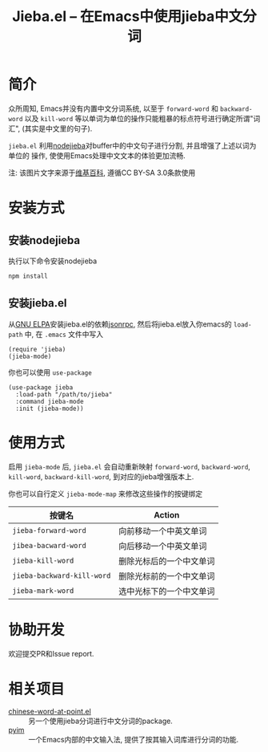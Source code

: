 #+TITLE: Jieba.el -- 在Emacs中使用jieba中文分词
* 简介

众所周知, Emacs并没有内置中文分词系统, 以至于 =forward-word= 和 =backward-word=
以及 =kill-word= 等以单词为单位的操作只能粗暴的标点符号进行确定所谓"词汇",
(其实是中文里的句子).

=jieba.el= 利用[[https://github.com/yanyiwu/nodejieba][nodejieba]]对buffer中的中文句子进行分割, 并且增强了上述以词为单位的
操作, 使使用Emacs处理中文文本的体验更加流畅.

注: 该图片文字来源于[[https://zh.wikipedia.org/zh-cn/GNU%25E9%2580%259A%25E7%2594%25A8%25E5%2585%25AC%25E5%2585%25B1%25E8%25AE%25B8%25E5%258F%25AF%25E8%25AF%2581][维基百科]], 遵循CC BY-SA 3.0条款使用

[[file:screenshot.gif]]

* 安装方式

** 安装nodejieba
执行以下命令安装nodejieba

#+BEGIN_SRC sh
npm install
#+END_SRC

** 安装jieba.el

从[[https://elpa.gnu.org/packages/][GNU ELPA]]安装jieba.el的依赖[[https://elpa.gnu.org/packages/jsonrpc.html][jsonrpc]],
然后将jieba.el放入你emacs的 =load-path= 中, 在 =.emacs= 文件中写入

#+BEGIN_SRC elisp
(require 'jieba)
(jieba-mode)
#+END_SRC

你也可以使用 =use-package=

#+BEGIN_SRC elisp
(use-package jieba
  :load-path "/path/to/jieba"
  :command jieba-mode
  :init (jieba-mode))
#+END_SRC

* 使用方式

启用 =jieba-mode= 后, =jieba.el= 会自动重新映射 =forward-word=, =backward-word=,
=kill-word=, =backward-kill-word=, 到对应的jieba增强版本上.

你也可以自行定义 =jieba-mode-map= 来修改这些操作的按键绑定

| 按键名                     | Action                   |
|----------------------------+--------------------------|
| =jieba-forward-word=       | 向前移动一个中英文单词   |
| =jibea-bacward-word=       | 向后移动一个中英文单词   |
| =jieba-kill-word=          | 删除光标后的一个中文单词 |
| =jieba-backward-kill-word= | 删除光标前的一个中文单词 |
| =jieba-mark-word=          | 选中光标下的一个中文单词 |

* 协助开发

欢迎提交PR和Issue report.

* 相关项目

- [[https://github.com/xuchunyang/chinese-word-at-point.el][chinese-word-at-point.el]] :: 另一个使用jieba分词进行中文分词的package.
- [[https://github.com/tumashu/pyim][pyim]] :: 一个Emacs内部的中文输入法, 提供了按其输入词库进行分词的功能.
